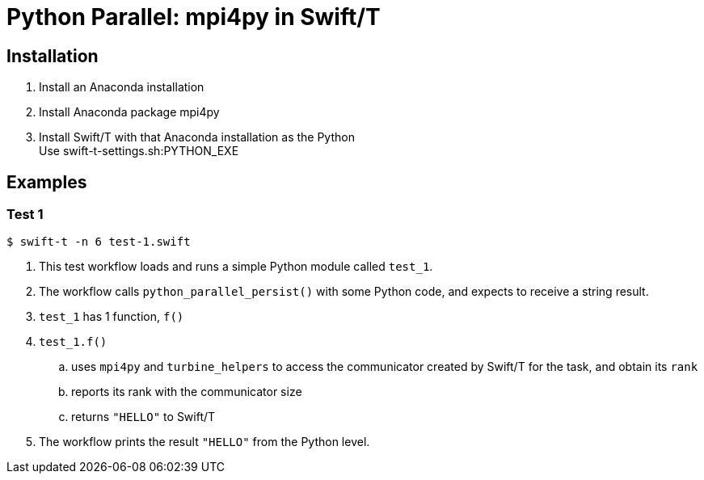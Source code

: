 
= Python Parallel: mpi4py in Swift/T

== Installation

. Install an Anaconda installation
. Install Anaconda package +mpi4py+
. Install Swift/T with that Anaconda installation as the Python +
  Use +swift-t-settings.sh:PYTHON_EXE+

== Examples

=== Test 1

----
$ swift-t -n 6 test-1.swift
----

. This test workflow loads and runs a simple Python module called `test_1`.
. The workflow calls `python_parallel_persist()` with some Python code, and expects to receive a string result.
. `test_1` has 1 function, `f()`
. `test_1.f()`
.. uses `mpi4py` and `turbine_helpers` to access the communicator created by Swift/T for the task, and obtain its `rank`
.. reports its rank with the communicator size
.. returns `"HELLO"` to Swift/T
. The workflow prints the result `"HELLO"` from the Python level.

